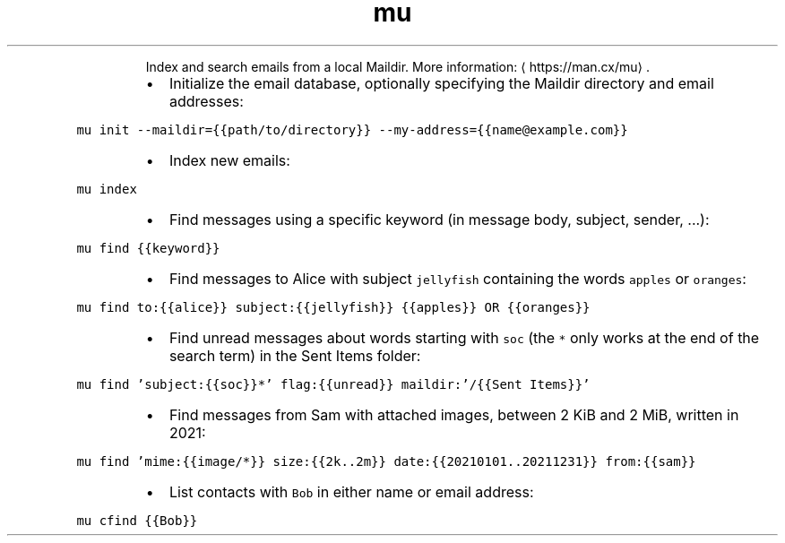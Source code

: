 .TH mu
.PP
.RS
Index and search emails from a local Maildir.
More information: \[la]https://man.cx/mu\[ra]\&.
.RE
.RS
.IP \(bu 2
Initialize the email database, optionally specifying the Maildir directory and email addresses:
.RE
.PP
\fB\fCmu init \-\-maildir={{path/to/directory}} \-\-my\-address={{name@example.com}}\fR
.RS
.IP \(bu 2
Index new emails:
.RE
.PP
\fB\fCmu index\fR
.RS
.IP \(bu 2
Find messages using a specific keyword (in message body, subject, sender, ...):
.RE
.PP
\fB\fCmu find {{keyword}}\fR
.RS
.IP \(bu 2
Find messages to Alice with subject \fB\fCjellyfish\fR containing the words \fB\fCapples\fR or \fB\fCoranges\fR:
.RE
.PP
\fB\fCmu find to:{{alice}} subject:{{jellyfish}} {{apples}} OR {{oranges}}\fR
.RS
.IP \(bu 2
Find unread messages about words starting with \fB\fCsoc\fR (the \fB\fC*\fR only works at the end of the search term) in the Sent Items folder:
.RE
.PP
\fB\fCmu find 'subject:{{soc}}*' flag:{{unread}} maildir:'/{{Sent Items}}'\fR
.RS
.IP \(bu 2
Find messages from Sam with attached images, between 2 KiB and 2 MiB, written in 2021:
.RE
.PP
\fB\fCmu find 'mime:{{image/*}} size:{{2k..2m}} date:{{20210101..20211231}} from:{{sam}}\fR
.RS
.IP \(bu 2
List contacts with \fB\fCBob\fR in either name or email address:
.RE
.PP
\fB\fCmu cfind {{Bob}}\fR
